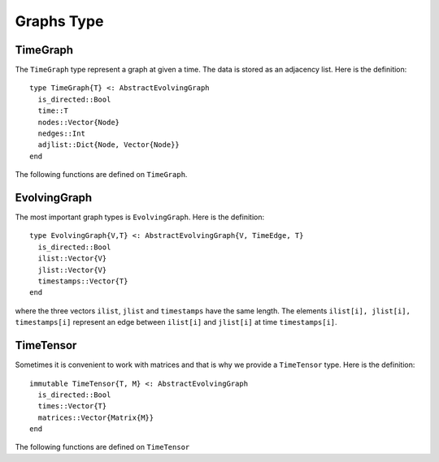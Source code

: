Graphs Type
===========

TimeGraph
---------

The ``TimeGraph`` type represent a graph at given a time. The data is
stored as an adjacency list. Here is the definition::
  
  type TimeGraph{T} <: AbstractEvolvingGraph
    is_directed::Bool
    time::T
    nodes::Vector{Node}
    nedges::Int
    adjlist::Dict{Node, Vector{Node}}
  end

The following functions are defined on ``TimeGraph``.

.. function:: time_graph(t [, is_directed = true])

   initialize a ``TimeGraph`` at time ``t``.

.. function:: add_node!(g, v)
	      
    add a node ``v`` to ``TimeGraph`` g.

.. function:: add_edge!(g, e)

    add an edge to g.

.. function:: out_neighbors(g, v)

    return the nodes that ``v`` points to on graph ``g``.	      

.. function:: has_node(g, v)

    return ``true`` if graph ``g`` has node ``v`` and ``false``
    otherwise.


EvolvingGraph
-------------

The most important graph types is ``EvolvingGraph``. Here is the
definition::

  type EvolvingGraph{V,T} <: AbstractEvolvingGraph{V, TimeEdge, T}
    is_directed::Bool
    ilist::Vector{V}
    jlist::Vector{V}
    timestamps::Vector{T} 
  end

where the three vectors ``ilist``, ``jlist`` and ``timestamps`` have
the same length. The elements ``ilist[i], jlist[i], timestamps[i]``
represent an edge between ``ilist[i]`` and ``jlist[i]`` at time 
``timestamps[i]``.

.. function:: is_directed(g)
	      
   return ``true`` if graph ``g`` is a directed graph and ``false``
   otherwise.

.. function:: nodes(g)

   return a list of nodes of graph ``g``.

.. function:: num_nodes(g)

   return the number of nodes of graph ``g``.

.. function:: edges(g [, time])

   return a list of edges of graph ``g``. If ``time`` is present,
   return edge list at given ``time``. 

.. function:: num_edges(g)

   return the number of edges of graph ``g``.

.. function:: timestamps(g)

   return the time stamps of graph ``g``.

.. function:: num_timestamps(g)
 
   return the number of time stamps of graph ``g``.


TimeTensor
----------

Sometimes it is convenient to work with matrices and that is why we
provide a ``TimeTensor`` type. Here is the definition::

  immutable TimeTensor{T, M} <: AbstractEvolvingGraph
    is_directed::Bool
    times::Vector{T}
    matrices::Vector{Matrix{M}}
  end

The following functions are defined on ``TimeTensor`` 

.. function:: time_tensor(g)
	      
   convert ``g`` from ``EvolvingGraph`` to ``TimeTensor``.

.. function:: is_directed(g)
	      
   return ``true`` if graph ``g`` is a directed graph and ``false``
   otherwise.

.. function:: matrices(g)

   return a list of adjacency matrices in ``g``.

.. function:: num_matrices(g)

   return the number of adjacency matrices in ``g``.

.. function:: timestamps(g)

   return the time stamps of graph ``g``.

.. function:: num_timestamps(g)
 
   return the number of time stamps of graph ``g``.
